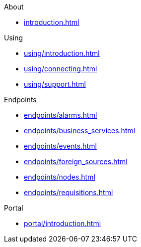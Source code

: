 .About
* xref:introduction.adoc[]

.Using
* xref:using/introduction.adoc[]
* xref:using/connecting.adoc[]
* xref:using/support.adoc[]

.Endpoints
* xref:endpoints/alarms.adoc[]
* xref:endpoints/business_services.adoc[]
* xref:endpoints/events.adoc[]
* xref:endpoints/foreign_sources.adoc[]
* xref:endpoints/nodes.adoc[]
* xref:endpoints/requisitions.adoc[]

.Portal
* xref:portal/introduction.adoc[]
